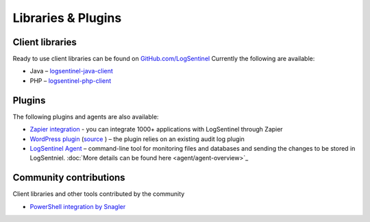 Libraries & Plugins
===================
Client libraries
****************
Ready to use client libraries can be found on `GitHub.com/LogSentinel <https://github.com/logsentinel>`_ Currently the following are available:

* Java – `logsentinel-java-client <https://github.com/LogSentinel/logsentinel-java-client>`_ 
* PHP – `logsentinel-php-client <https://github.com/LogSentinel/logsentinel-php-client>`_ 

Plugins
****************
The following plugins and agents are also available:


*  `Zapier integration <https://zapier.com/platform/public-invite/2527/b4b8d3a52c483804370544e7c59a6f14/>`_ - you can integrate 1000+ applications with LogSentinel through Zapier
*  `WordPress plugin <https://wordpress.org/plugins/wp-audit-log-logsentinel/>`_ (`source <https://github.com/LogSentinel/wp-audit-log-logsentinel>`_ ) – the plugin relies on an existing audit log plugin
*  `LogSentinel Agent <https://github.com/LogSentinel/logsentinel-agent>`_ – command-line tool for monitoring files and databases and sending the changes to be stored in LogSentniel. :doc:`More details can be found here <agent/agent-overview>`_

Community contributions
***********************
Client libraries and other tools contributed by the community

*  `PowerShell integration by Snagler <https://github.com/snagler/logsentinel_functions>`_ 